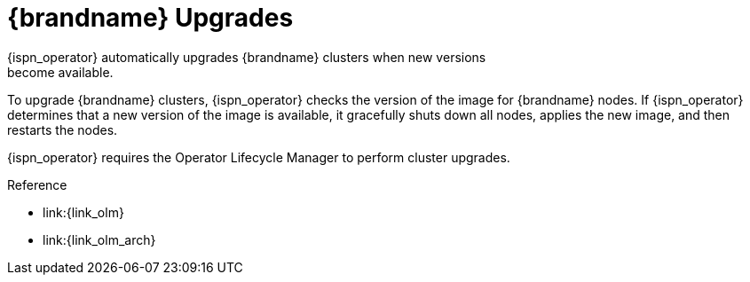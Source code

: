 [id='ref_upgrades-{context}']
= {brandname} Upgrades
{ispn_operator} automatically upgrades {brandname} clusters when new versions
become available.

To upgrade {brandname} clusters, {ispn_operator} checks the version of the
image for {brandname} nodes. If {ispn_operator} determines that a new
version of the image is available, it gracefully shuts down all nodes, applies
the new image, and then restarts the nodes.

//Community only
ifndef::productized[]
{ispn_operator} requires the Operator Lifecycle Manager to perform cluster
upgrades.
endif::productized[]

//Product only
ifdef::productized[]
On {openshift}, the Operator Lifecycle Manager (OLM) enables upgrades for
{ispn_operator}. When you install {ispn_operator}, you select either
**Automatic** or **Manual** updates with the **Approval Strategy**. This
determines how {ispn_operator} upgrades clusters. See the {openshiftshort}
documentation for more information.
endif::productized[]

.Reference

//Community only
ifndef::productized[]
* link:{link_olm}
* link:{link_olm_arch}
endif::productized[]
//Product only
ifdef::productized[]
* link:{link_os_olm}
* link:{link_os_olm_adding}
endif::productized[]
